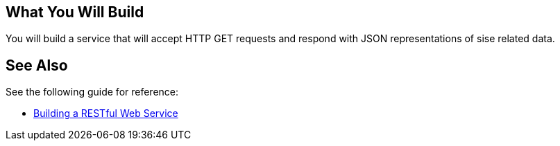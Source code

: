 == What You Will Build

You will build a service that will accept HTTP GET requests and respond with JSON representations of sise related data.

== See Also

See the following guide for reference:

* https://github.com/spring-guides/gs-rest-service[Building a RESTful Web Service]
